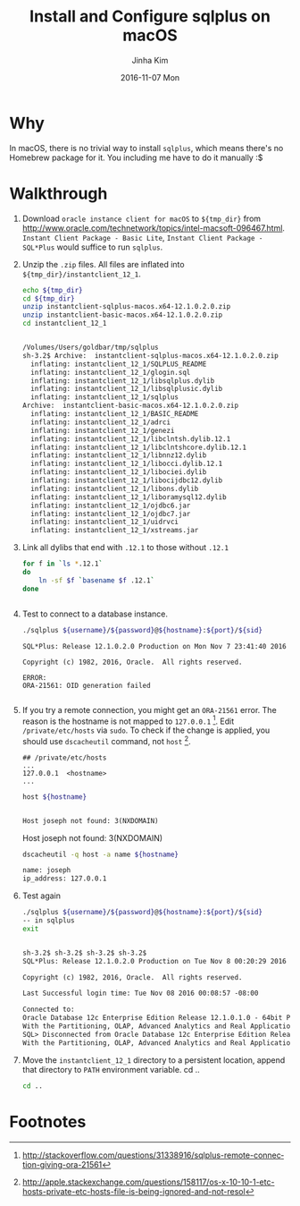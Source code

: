 #+TITLE:       Install and Configure sqlplus on macOS
#+AUTHOR:      Jinha Kim
#+EMAIL:       jinha.kim@oracle.com
#+DATE:        2016-11-07 Mon
#+URI:         /blog/%y/%m/%d/install-and-configure-sqlplus-on-os-x
#+KEYWORDS:
#+TAGS:        osx, sqlplus
#+LANGUAGE:    en
#+PROPERTY: header-args :cache yes
#+OPTIONS:     H:3 num:nil toc:nil \n:nil ::t |:t ^:nil -:nil f:t *:t <:t
#+DESCRIPTION:

* Why

In macOS, there is no trivial way to install =sqlplus=, which means there's no Homebrew package for it. You including me have to do it manually :$

* Walkthrough

  1. Download =oracle instance client for macOS= to =${tmp_dir}= from http://www.oracle.com/technetwork/topics/intel-macsoft-096467.html. =Instant Client Package - Basic Lite=, =Instant Client Package - SQL*Plus= would suffice to run =sqlplus=.
  2. Unzip the =.zip= files. All files are inflated into =${tmp_dir}/instantclient_12_1=.
     #+BEGIN_SRC sh :var tmp_dir=(concat (getenv "HOME") "/tmp/sqlplus") :session install :results value org replace
       echo ${tmp_dir}
       cd ${tmp_dir}
       unzip instantclient-sqlplus-macos.x64-12.1.0.2.0.zip
       unzip instantclient-basic-macos.x64-12.1.0.2.0.zip
       cd instantclient_12_1
     #+END_SRC

       #+RESULTS[aa8b46f14518302bd684d0119192f7688919da3b]:
       #+BEGIN_SRC org

       /Volumes/Users/goldbar/tmp/sqlplus
       sh-3.2$ Archive:  instantclient-sqlplus-macos.x64-12.1.0.2.0.zip
         inflating: instantclient_12_1/SQLPLUS_README
         inflating: instantclient_12_1/glogin.sql
         inflating: instantclient_12_1/libsqlplus.dylib
         inflating: instantclient_12_1/libsqlplusic.dylib
         inflating: instantclient_12_1/sqlplus
       Archive:  instantclient-basic-macos.x64-12.1.0.2.0.zip
         inflating: instantclient_12_1/BASIC_README
         inflating: instantclient_12_1/adrci
         inflating: instantclient_12_1/genezi
         inflating: instantclient_12_1/libclntsh.dylib.12.1
         inflating: instantclient_12_1/libclntshcore.dylib.12.1
         inflating: instantclient_12_1/libnnz12.dylib
         inflating: instantclient_12_1/libocci.dylib.12.1
         inflating: instantclient_12_1/libociei.dylib
         inflating: instantclient_12_1/libocijdbc12.dylib
         inflating: instantclient_12_1/libons.dylib
         inflating: instantclient_12_1/liboramysql12.dylib
         inflating: instantclient_12_1/ojdbc6.jar
         inflating: instantclient_12_1/ojdbc7.jar
         inflating: instantclient_12_1/uidrvci
         inflating: instantclient_12_1/xstreams.jar
       #+END_SRC

  3. Link all dylibs that end with =.12.1= to those without =.12.1=
     #+BEGIN_SRC sh :session install :results value org
       for f in `ls *.12.1`
       do
           ln -sf $f `basename $f .12.1`
       done
     #+END_SRC

       #+RESULTS[8edb0095551b94feff6bbd63bf92ff51e56a0d1e]:
       #+BEGIN_SRC org
#+END_SRC

  4. Test to connect to a database instance.
     #+BEGIN_SRC sh :results silent
     ./sqlplus ${username}/${password}@${hostname}:${port}/${sid}
     #+END_SRC
     #+BEGIN_EXAMPLE
       SQL*Plus: Release 12.1.0.2.0 Production on Mon Nov 7 23:41:40 2016

       Copyright (c) 1982, 2016, Oracle.  All rights reserved.

       ERROR:
       ORA-21561: OID generation failed

     #+END_EXAMPLE
  5. If you try a remote connection, you might get an =ORA-21561= error. The reason is the hostname is not mapped to =127.0.0.1= [fn:1]. Edit =/private/etc/hosts= via =sudo=. To check if the change is applied, you should use =dscacheutil= command, not =host= [fn:2].
     #+BEGIN_EXAMPLE
       ## /private/etc/hosts
       ...
       127.0.0.1  <hostname>
       ...
     #+END_EXAMPLE
     #+BEGIN_SRC sh :session install :var hostname="joseph" :exports both :results value org replace
       host ${hostname}
     #+END_SRC

       #+RESULTS[4215473b6d5d0b2843f1a618ada2df071cbf0223]:
       #+BEGIN_SRC org

       Host joseph not found: 3(NXDOMAIN)
       #+END_SRC

       Host joseph not found: 3(NXDOMAIN)

     #+BEGIN_SRC sh :session install :results value org replace
       dscacheutil -q host -a name ${hostname}
     #+END_SRC

       #+RESULTS[39e0599351fb485a8b5982bf88a933d6907fad70]:
       #+BEGIN_SRC org
       name: joseph
       ip_address: 127.0.0.1
       #+END_SRC

  6. Test again
     #+BEGIN_SRC sh :session install :var username="scott" :var password="tiger" :var hostname="localhost" :var port="1521" :var sid="orcl.ib.bunch" :results value org replace
     ./sqlplus ${username}/${password}@${hostname}:${port}/${sid}
     -- in sqlplus
     exit
     #+END_SRC

     #+RESULTS[4ade9511334148494dc384e1e779d48d4248db6c]:
     #+BEGIN_SRC org

     sh-3.2$ sh-3.2$ sh-3.2$ sh-3.2$
     SQL*Plus: Release 12.1.0.2.0 Production on Tue Nov 8 00:20:29 2016

     Copyright (c) 1982, 2016, Oracle.  All rights reserved.

     Last Successful login time: Tue Nov 08 2016 00:08:57 -08:00

     Connected to:
     Oracle Database 12c Enterprise Edition Release 12.1.0.1.0 - 64bit Production
     With the Partitioning, OLAP, Advanced Analytics and Real Application Testing options
     SQL> Disconnected from Oracle Database 12c Enterprise Edition Release 12.1.0.1.0 - 64bit Production
     With the Partitioning, OLAP, Advanced Analytics and Real Application Testing options
     #+END_SRC


  7. Move the =instantclient_12_1= directory to a persistent location, append that directory to =PATH= environment variable.     cd ..
     #+BEGIN_SRC sh
     cd ..

     #+END_SRC

     #+RESULTS[28a8843e75f6e2f7948be5fab9346744e9444008]:

* Footnotes

[fn:2] http://apple.stackexchange.com/questions/158117/os-x-10-10-1-etc-hosts-private-etc-hosts-file-is-being-ignored-and-not-resol

[fn:1] http://stackoverflow.com/questions/31338916/sqlplus-remote-connection-giving-ora-21561
